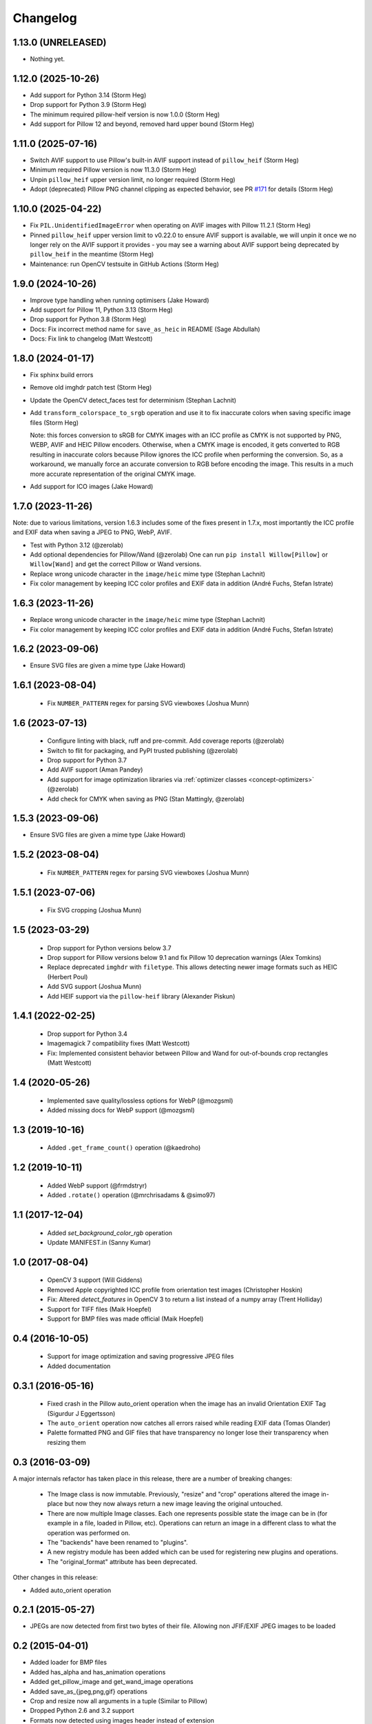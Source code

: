 Changelog
=========

1.13.0 (UNRELEASED)
-------------------

- Nothing yet.

1.12.0 (2025-10-26)
-------------------

- Add support for Python 3.14 (Storm Heg)
- Drop support for Python 3.9 (Storm Heg)
- The minimum required pillow-heif version is now 1.0.0 (Storm Heg)
- Add support for Pillow 12 and beyond, removed hard upper bound (Storm Heg)

1.11.0 (2025-07-16)
-------------------

- Switch AVIF support to use Pillow's built-in AVIF support instead of ``pillow_heif`` (Storm Heg)
- Minimum required Pillow version is now 11.3.0 (Storm Heg)
- Unpin ``pillow_heif`` upper version limit, no longer required (Storm Heg)
- Adopt (deprecated) Pillow PNG channel clipping as expected behavior, see PR `#171 <https://github.com/wagtail/Willow/pull/171>`_ for details (Storm Heg)

1.10.0 (2025-04-22)
-------------------

- Fix ``PIL.UnidentifiedImageError`` when operating on AVIF images with Pillow 11.2.1 (Storm Heg)
- Pinned ``pillow_heif`` upper version limit to v0.22.0 to ensure AVIF support is available, we will unpin it once we no longer rely on the AVIF support it provides - you may see a warning about AVIF support being deprecated by ``pillow_heif`` in the meantime (Storm Heg)
- Maintenance: run OpenCV testsuite in GitHub Actions (Storm Heg)

1.9.0 (2024-10-26)
------------------

- Improve type handling when running optimisers (Jake Howard)
- Add support for Pillow 11, Python 3.13 (Storm Heg)
- Drop support for Python 3.8 (Storm Heg)
- Docs: Fix incorrect method name for ``save_as_heic`` in README (Sage Abdullah)
- Docs: Fix link to changelog (Matt Westcott)

1.8.0 (2024-01-17)
------------------

- Fix sphinx build errors
- Remove old imghdr patch test (Storm Heg)
- Update the OpenCV detect_faces test for determinism (Stephan Lachnit)
- Add ``transform_colorspace_to_srgb`` operation and use it to fix inaccurate colors when saving specific image files (Storm Heg)

  Note: this forces conversion to sRGB for CMYK images with an ICC profile as CMYK is not supported by PNG, WEBP, AVIF and HEIC Pillow encoders.
  Otherwise, when a CMYK image is encoded, it gets converted to RGB resulting in inaccurate colors because Pillow ignores the ICC profile when performing the conversion.
  So, as a workaround, we manually force an accurate conversion to RGB before encoding the image. This results in a much more accurate representation of the original CMYK image.
- Add support for ICO images (Jake Howard)

1.7.0 (2023-11-26)
------------------

Note: due to various limitations, version 1.6.3 includes some of the fixes present in 1.7.x, most importantly the
ICC profile and EXIF data when saving a JPEG to PNG, WebP, AVIF.

- Test with Python 3.12 (@zerolab)
- Add optional dependencies for Pillow/Wand (@zerolab)
  One can run ``pip install Willow[Pillow]`` or ``Willow[Wand]`` and get the correct Pillow or Wand versions.
- Replace wrong unicode character in the ``image/heic`` mime type (Stephan Lachnit)
- Fix color management by keeping ICC color profiles and EXIF data in addition (André Fuchs, Stefan Istrate)

1.6.3 (2023-11-26)
------------------

- Replace wrong unicode character in the ``image/heic`` mime type (Stephan Lachnit)
- Fix color management by keeping ICC color profiles and EXIF data in addition (André Fuchs, Stefan Istrate)

1.6.2 (2023-09-06)
------------------

- Ensure SVG files are given a mime type (Jake Howard)


1.6.1 (2023-08-04)
------------------

 - Fix ``NUMBER_PATTERN`` regex for parsing SVG viewboxes (Joshua Munn)


1.6 (2023-07-13)
----------------

 - Configure linting with black, ruff and pre-commit. Add coverage reports (@zerolab)
 - Switch to flit for packaging, and PyPI trusted publishing (@zerolab)
 - Drop support for Python 3.7
 - Add AVIF support (Aman Pandey)
 - Add support for image optimization libraries via :ref:`optimizer classes <concept-optimizers>` (@zerolab)
 - Add check for CMYK when saving as PNG (Stan Mattingly, @zerolab)


1.5.3 (2023-09-06)
------------------

- Ensure SVG files are given a mime type (Jake Howard)


1.5.2 (2023-08-04)
------------------

 - Fix ``NUMBER_PATTERN`` regex for parsing SVG viewboxes (Joshua Munn)


1.5.1 (2023-07-06)
------------------

 - Fix SVG cropping (Joshua Munn)


1.5 (2023-03-29)
----------------

 - Drop support for Python versions below 3.7
 - Drop support for Pillow versions below 9.1 and fix Pillow 10 deprecation warnings (Alex Tomkins)
 - Replace deprecated ``imghdr`` with ``filetype``. This allows detecting newer image formats such as HEIC (Herbert Poul)
 - Add SVG support (Joshua Munn)
 - Add HEIF support via the ``pillow-heif`` library (Alexander Piskun)


1.4.1 (2022-02-25)
------------------

 - Drop support for Python 3.4
 - Imagemagick 7 compatibility fixes (Matt Westcott)
 - Fix: Implemented consistent behavior between Pillow and Wand for out-of-bounds crop rectangles (Matt Westcott)

1.4 (2020-05-26)
----------------

 - Implemented save quality/lossless options for WebP (@mozgsml)
 - Added missing docs for WebP support (@mozgsml)

1.3 (2019-10-16)
----------------

 - Added ``.get_frame_count()`` operation (@kaedroho)

1.2 (2019-10-11)
----------------

 - Added WebP support (@frmdstryr)
 - Added ``.rotate()`` operation (@mrchrisadams & @simo97)

1.1 (2017-12-04)
----------------

 - Added `set_background_color_rgb` operation
 - Update MANIFEST.in (Sanny Kumar)

1.0 (2017-08-04)
----------------

 - OpenCV 3 support (Will Giddens)
 - Removed Apple copyrighted ICC profile from orientation test images (Christopher Hoskin)
 - Fix: Altered `detect_features` in OpenCV 3 to return a list instead of a numpy array (Trent Holliday)
 - Support for TIFF files (Maik Hoepfel)
 - Support for BMP files was made official (Maik Hoepfel)

0.4 (2016-10-05)
----------------

 - Support for image optimization and saving progressive JPEG files
 - Added documentation

0.3.1 (2016-05-16)
------------------

 - Fixed crash in the Pillow auto_orient operation when the image has an invalid Orientation EXIF Tag (Sigurdur J Eggertsson)
 - The ``auto_orient`` operation now catches all errors raised while reading EXIF data (Tomas Olander)
 - Palette formatted PNG and GIF files that have transparency no longer lose their transparency when resizing them

0.3 (2016-03-09)
----------------

A major internals refactor has taken place in this release, there are a number of breaking changes:

 - The Image class is now immutable. Previously, "resize" and "crop" operations altered the image in-place but now they now always return a new image leaving the original untouched.
 - There are now multiple Image classes. Each one represents possible state the image can be in (for example in a file, loaded in Pillow, etc). Operations can return an image in a different class to what the operation was performed on.
 - The "backends" have been renamed to "plugins".
 - A new registry module has been added which can be used for registering new plugins and operations.
 - The "original_format" attribute has been deprecated.

Other changes in this release:

- Added auto_orient operation

0.2.1 (2015-05-27)
------------------

- JPEGs are now detected from first two bytes of their file. Allowing non JFIF/EXIF JPEG images to be loaded

0.2 (2015-04-01)
----------------

- Added loader for BMP files
- Added has_alpha and has_animation operations
- Added get_pillow_image and get_wand_image operations
- Added save_as_{jpeg,png,gif} operations
- Crop and resize now all arguments in a tuple (Similar to Pillow)
- Dropped Python 2.6 and 3.2 support
- Formats now detected using images header instead of extension
- Now possible to specify alternative cascade file for face detection
- Fix: Images now saved in the same format they were loaded
- Fix: 1 and P formatted images now converted to RGB when saving to JPEG

0.1 (2015-02-22)
----------------

Initial release
